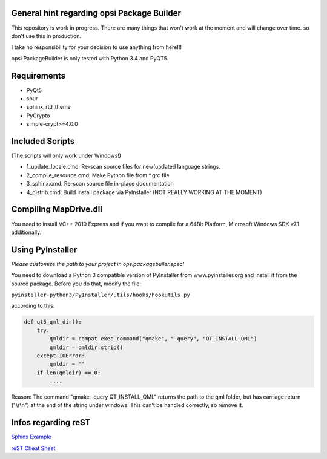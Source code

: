 General hint regarding opsi Package Builder
===========================================

This repository is work in progress. There are many things that won't work at the moment and will change over time. so don't use this in production.

I take no responsibility for your decision to use anything from here!!!

opsi PackageBuilder is only tested with Python 3.4 and PyQT5.


Requirements
============
- PyQt5
- spur
- sphinx_rtd_theme
- PyCrypto
- simple-crypt>=4.0.0


Included Scripts
================

(The scripts will only work under Windows!)

- 1_update_locale.cmd: 		Re-scan source files for new(updated language strings.
- 2_compile_resource.cmd:	Make Python file from \*.qrc file
- 3_sphinx.cmd:			Re-scan source file in-place documentation
- 4_distrib.cmd:		Build install package via PyInstaller (NOT REALLY WORKING AT THE MOMENT)

Compiling MapDrive.dll
======================

You need to install VC++ 2010 Express and if you want to compile for a 64Bit Platform, Microsoft Windows SDK v7.1 additionally.


Using PyInstaller
=================

*Please customize the path to your project in opsipackagebuiler.spec!*

You need to download a Python 3 compatible version of PyInstaller from www.pyinstaller.org and install it from the source package. Before you do that, modify the file:

``pyinstaller-python3/PyInstaller/utils/hooks/hookutils.py``

according to this:

.. code-block:: html

	def qt5_qml_dir():
	    try:
	        qmldir = compat.exec_command("qmake", "-query", "QT_INSTALL_QML")
	        qmldir = qmldir.strip()
	    except IOError:
	        qmldir = ''
	    if len(qmldir) == 0:
		....

Reason:
The command "qmake -query QT_INSTALL_QML" returns the path to the qml folder, but has carriage return ("\\r\\n") at the end of the string under windows. This can't be handled correctly, so remove it.

Infos regarding reST
====================
`Sphinx Example <https://pythonhosted.org/an_example_pypi_project/sphinx.html>`_

`reST Cheat Sheet <http://docutils.sourceforge.net/docs/user/rst/quickref.html>`_

